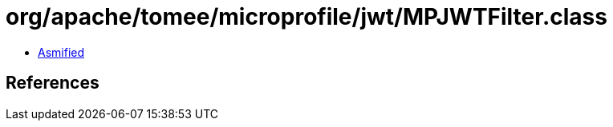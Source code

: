 = org/apache/tomee/microprofile/jwt/MPJWTFilter.class

 - link:MPJWTFilter-asmified.java[Asmified]

== References

